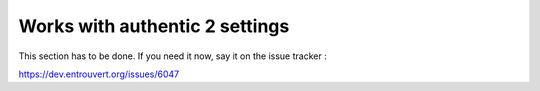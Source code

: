 .. _settings:

===============================
Works with authentic 2 settings
===============================

This section has to be done. If you need it now, say it on the issue tracker :

https://dev.entrouvert.org/issues/6047
